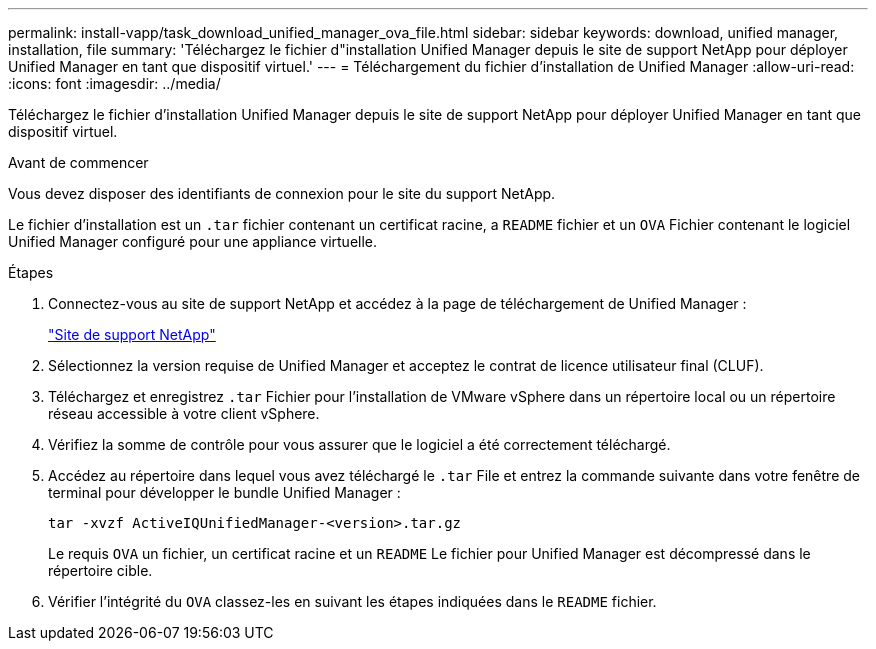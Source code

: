 ---
permalink: install-vapp/task_download_unified_manager_ova_file.html 
sidebar: sidebar 
keywords: download, unified manager, installation, file 
summary: 'Téléchargez le fichier d"installation Unified Manager depuis le site de support NetApp pour déployer Unified Manager en tant que dispositif virtuel.' 
---
= Téléchargement du fichier d'installation de Unified Manager
:allow-uri-read: 
:icons: font
:imagesdir: ../media/


[role="lead"]
Téléchargez le fichier d'installation Unified Manager depuis le site de support NetApp pour déployer Unified Manager en tant que dispositif virtuel.

.Avant de commencer
Vous devez disposer des identifiants de connexion pour le site du support NetApp.

Le fichier d'installation est un `.tar` fichier contenant un certificat racine, a `README` fichier et un `OVA` Fichier contenant le logiciel Unified Manager configuré pour une appliance virtuelle.

.Étapes
. Connectez-vous au site de support NetApp et accédez à la page de téléchargement de Unified Manager :
+
https://mysupport.netapp.com/site/products/all/details/activeiq-unified-manager/downloads-tab["Site de support NetApp"]

. Sélectionnez la version requise de Unified Manager et acceptez le contrat de licence utilisateur final (CLUF).
. Téléchargez et enregistrez `.tar` Fichier pour l'installation de VMware vSphere dans un répertoire local ou un répertoire réseau accessible à votre client vSphere.
. Vérifiez la somme de contrôle pour vous assurer que le logiciel a été correctement téléchargé.
. Accédez au répertoire dans lequel vous avez téléchargé le `.tar` File et entrez la commande suivante dans votre fenêtre de terminal pour développer le bundle Unified Manager :
+
[listing]
----
tar -xvzf ActiveIQUnifiedManager-<version>.tar.gz
----
+
Le requis `OVA` un fichier, un certificat racine et un `README` Le fichier pour Unified Manager est décompressé dans le répertoire cible.

. Vérifier l'intégrité du `OVA` classez-les en suivant les étapes indiquées dans le `README` fichier.

